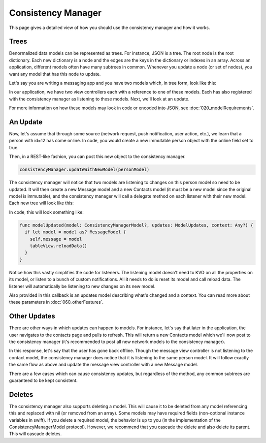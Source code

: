 Consistency Manager
===================

This page gives a detailed view of how you should use the consistency manager and how it works.

Trees
-----

Denormalized data models can be represented as trees. For instance, JSON is a tree. The root node is the root dictionary. Each new dictionary is a node and the edges are the keys in the dictionary or indexes in an array. Across an application, different models often have many subtrees in common. Whenever you update a node (or set of nodes), you want any model that has this node to update.

Let's say you are writing a messaging app and you have two models which, in tree form, look like this:

.. image:: ../images/treeOriginal.png

In our application, we have two view controllers each with a reference to one of these models. Each has also registered with the consistency manager as listening to these models. Next, we'll look at an update.

For more information on how these models may look in code or encoded into JSON, see :doc:`020_modelRequirements`.

An Update
---------

Now, let's assume that through some source (network request, push notification, user action, etc.), we learn that a person with id=12 has come online. In code, you would create a new immutable person object with the online field set to true.

.. image:: ../images/nodeUpdate.png

Then, in a REST-like fashion, you can post this new object to the consistency manager.

.. code-block:: c

		consistencyManager.updateWithNewModel(personModel)

The consistency manager will notice that two models are listening to changes on this person model so need to be updated. It will then create a new Message model and a new Contacts model (it must be a new model since the original model is immutable), and the consistency manager will call a delegate method on each listener with their new model. Each new tree will look like this:

.. image:: ../images/treeUpdate.png

In code, this will look something like:

.. code-block:: c

    func modelUpdated(model: ConsistencyManagerModel?, updates: ModelUpdates, context: Any?) {
      if let model = model as? MessageModel {
        self.message = model
        tableView.reloadData()
      }
    }

Notice how this vastly simplifies the code for listeners. The listening model doesn't need to KVO on all the properties on its model, or listen to a bunch of custom notifications. All it needs to do is reset its model and call reload data. The listener will automatically be listening to new changes on its new model.

Also provided in this callback is an updates model describing what's changed and a context. You can read more about these parameters in :doc:`060_otherFeatures`.

Other Updates
-------------

There are other ways in which updates can happen to models. For instance, let's say that later in the application, the user navigates to the contacts page and pulls to refresh. This will return a new Contacts model which we'll now post to the consistency manager (it's recommended to post all new network models to the consistency manager).

In this response, let's say that the user has gone back offline. Though the message view controller is not listening to the contact model, the consistency manager does notice that it is listening to the same person model. It will follow exactly the same flow as above and update the message view controller with a new Message model.

There are a few cases which can cause consistency updates, but regardless of the method, any common subtrees are guaranteed to be kept consistent.

Deletes
-------

The consistency manager also supports deleting a model. This will cause it to be deleted from any model referencing this and replaced with nil (or removed from an array). Some models may have required fields (non-optional instance variables in swift). If you delete a required model, the behavior is up to you (in the implementation of the ConsistencyManagerModel protocol). However, we recommend that you cascade the delete and also delete its parent. This will cascade deletes.

